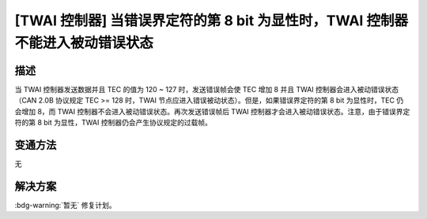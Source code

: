 [TWAI 控制器] 当错误界定符的第 8 bit 为显性时，TWAI 控制器不能进入被动错误状态
~~~~~~~~~~~~~~~~~~~~~~~~~~~~~~~~~~~~~~~~~~~~~~~~~~~~~~~~~~~~~~~~~~~~~~~~~~~~~~~~~~~~

.. only:: esp32

   .. tags::

      v0.0, v1.0, v1.1, v3.0, v3.1

描述
^^^^

当 TWAI 控制器发送数据并且 TEC 的值为 120 ~ 127 时，发送错误帧会使 TEC 增加 8 并且 TWAI 控制器会进入被动错误状态（CAN 2.0B 协议规定 TEC >= 128 时，TWAI 节点应进入错误被动状态）。但是，如果错误界定符的第 8 bit 为显性时，TEC 仍会增加 8，而 TWAI 控制器不会进入被动错误状态。再次发送错误帧后 TWAI 控制器才会进入被动错误状态。注意，由于错误界定符的第 8 bit 为显性，TWAI 控制器仍会产生协议规定的过载帧。

变通方法
^^^^^^^^

无

解决方案
^^^^^^^^

:bdg-warning:`暂无` 修复计划。
